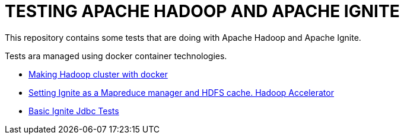 = TESTING APACHE HADOOP AND APACHE IGNITE 

This repository contains some tests that are doing with Apache Hadoop and Apache Ignite.

Tests ara managed using docker container technologies.

- link:hadoop-docker[Making Hadoop cluster with docker]

- link:ignite-mapreduce[Setting Ignite as a Mapreduce manager and HDFS cache. Hadoop Accelerator]

- link:IgniteBasicJdbcTest/README[Basic Ignite Jdbc Tests]

 